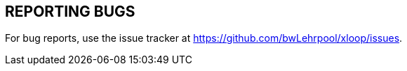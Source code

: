 == REPORTING BUGS

For bug reports, use the issue tracker at https://github.com/bwLehrpool/xloop/issues.
